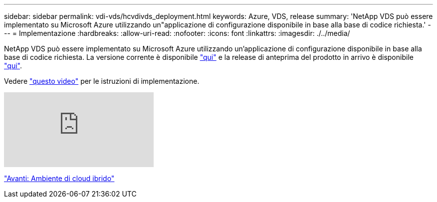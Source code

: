 ---
sidebar: sidebar 
permalink: vdi-vds/hcvdivds_deployment.html 
keywords: Azure, VDS, release 
summary: 'NetApp VDS può essere implementato su Microsoft Azure utilizzando un"applicazione di configurazione disponibile in base alla base di codice richiesta.' 
---
= Implementazione
:hardbreaks:
:allow-uri-read: 
:nofooter: 
:icons: font
:linkattrs: 
:imagesdir: ./../media/


[role="lead"]
NetApp VDS può essere implementato su Microsoft Azure utilizzando un'applicazione di configurazione disponibile in base alla base di codice richiesta. La versione corrente è disponibile https://cwasetup.cloudworkspace.com["qui"^] e la release di anteprima del prodotto in arrivo è disponibile https://preview.cwasetup.cloudworkspace.com["qui"].

Vedere https://www.youtube.com/watch?v=Gp2DzWBc0Go&["questo video"^] per le istruzioni di implementazione.

video::Gp2DzWBc0Go[youtube]
link:hcvdivds_hybrid_cloud_environment.html["Avanti: Ambiente di cloud ibrido"]
